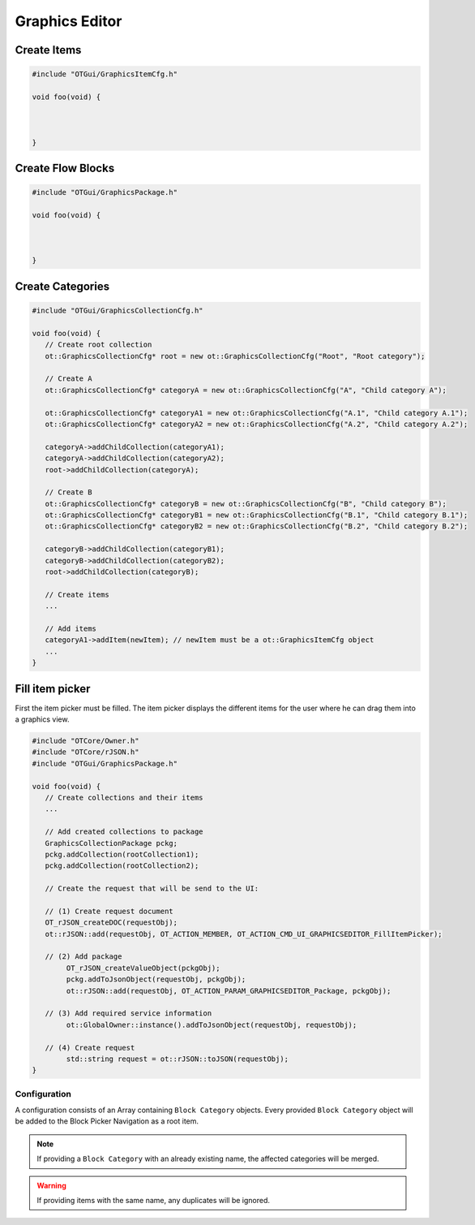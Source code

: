 Graphics Editor
===============

Create Items
^^^^^^^^^^^^

.. code-block:: c++

   #include "OTGui/GraphicsItemCfg.h"

   void foo(void) {
      
      

   }

Create Flow Blocks
^^^^^^^^^^^^^^^^^^

.. code-block:: c++

   #include "OTGui/GraphicsPackage.h"

   void foo(void) {
      
      

   }

Create Categories
^^^^^^^^^^^^^^^^^

.. code-block:: c++

   #include "OTGui/GraphicsCollectionCfg.h"

   void foo(void) {
      // Create root collection
      ot::GraphicsCollectionCfg* root = new ot::GraphicsCollectionCfg("Root", "Root category");

      // Create A
      ot::GraphicsCollectionCfg* categoryA = new ot::GraphicsCollectionCfg("A", "Child category A");

      ot::GraphicsCollectionCfg* categoryA1 = new ot::GraphicsCollectionCfg("A.1", "Child category A.1");
      ot::GraphicsCollectionCfg* categoryA2 = new ot::GraphicsCollectionCfg("A.2", "Child category A.2");

      categoryA->addChildCollection(categoryA1);
      categoryA->addChildCollection(categoryA2);
      root->addChildCollection(categoryA);

      // Create B
      ot::GraphicsCollectionCfg* categoryB = new ot::GraphicsCollectionCfg("B", "Child category B");
      ot::GraphicsCollectionCfg* categoryB1 = new ot::GraphicsCollectionCfg("B.1", "Child category B.1");
      ot::GraphicsCollectionCfg* categoryB2 = new ot::GraphicsCollectionCfg("B.2", "Child category B.2");

      categoryB->addChildCollection(categoryB1);
      categoryB->addChildCollection(categoryB2);
      root->addChildCollection(categoryB);

      // Create items
      ...

      // Add items
      categoryA1->addItem(newItem); // newItem must be a ot::GraphicsItemCfg object
      ...
   }

Fill item picker
^^^^^^^^^^^^^^^^

First the item picker must be filled.
The item picker displays the different items for the user where he can drag them into a graphics view.

.. code-block:: c++

   #include "OTCore/Owner.h"
   #include "OTCore/rJSON.h"
   #include "OTGui/GraphicsPackage.h"

   void foo(void) {
      // Create collections and their items
      ...

      // Add created collections to package
      GraphicsCollectionPackage pckg;
      pckg.addCollection(rootCollection1);
      pckg.addCollection(rootCollection2);

      // Create the request that will be send to the UI:

      // (1) Create request document
      OT_rJSON_createDOC(requestObj);  
      ot::rJSON::add(requestObj, OT_ACTION_MEMBER, OT_ACTION_CMD_UI_GRAPHICSEDITOR_FillItemPicker);

      // (2) Add package
	   OT_rJSON_createValueObject(pckgObj);
	   pckg.addToJsonObject(requestObj, pckgObj);
	   ot::rJSON::add(requestObj, OT_ACTION_PARAM_GRAPHICSEDITOR_Package, pckgObj);

      // (3) Add required service information
	   ot::GlobalOwner::instance().addToJsonObject(requestObj, requestObj);

      // (4) Create request
	   std::string request = ot::rJSON::toJSON(requestObj);
   }

=============
Configuration
=============

A configuration consists of an Array containing ``Block Category`` objects.
Every provided ``Block Category`` object will be added to the Block Picker Navigation as a root item.

.. note::
   If providing a ``Block Category`` with an already existing name, the affected categories will be merged.

.. warning::
   If providing items with the same name, any duplicates will be ignored.
